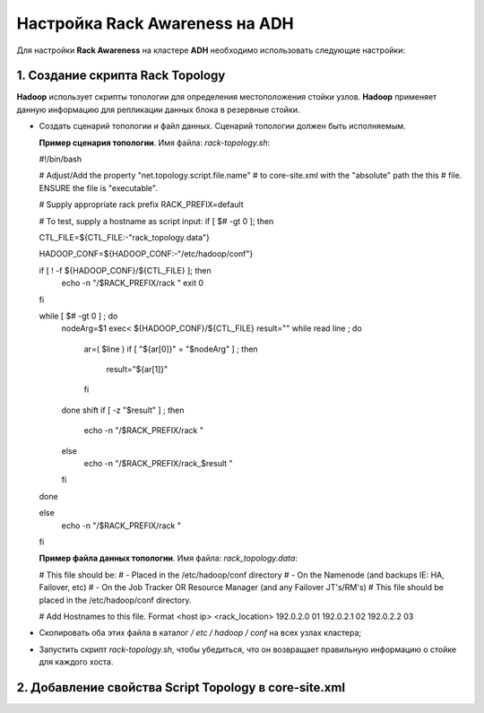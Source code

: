 Настройка Rack Awareness на ADH
-------------------------------


Для настройки **Rack Awareness** на кластере **ADH** необходимо использовать следующие настройки:


1. Создание скрипта Rack Topology 
^^^^^^^^^^^^^^^^^^^^^^^^^^^^^^^^^

**Hadoop** использует скрипты топологии для определения местоположения стойки узлов. **Hadoop** применяет данную информацию для репликации данных блока в резервные стойки.

+ Создать сценарий топологии и файл данных. Сценарий топологии должен быть исполняемым. 

  **Пример сценария топологии**. Имя файла: *rack-topology.sh*:
  
  #!/bin/bash

  # Adjust/Add the property "net.topology.script.file.name"
  # to core-site.xml with the "absolute" path the this
  # file.  ENSURE the file is "executable".
  
  # Supply appropriate rack prefix
  RACK_PREFIX=default
  
  # To test, supply a hostname as script input:
  if [ $# -gt 0 ]; then
  
  CTL_FILE=${CTL_FILE:-"rack_topology.data"}
  
  HADOOP_CONF=${HADOOP_CONF:-"/etc/hadoop/conf"} 
  
  if [ ! -f ${HADOOP_CONF}/${CTL_FILE} ]; then
    echo -n "/$RACK_PREFIX/rack "
    exit 0
  fi
  
  while [ $# -gt 0 ] ; do
    nodeArg=$1
    exec< ${HADOOP_CONF}/${CTL_FILE}
    result=""
    while read line ; do
      ar=( $line )
      if [ "${ar[0]}" = "$nodeArg" ] ; then
        result="${ar[1]}"
      fi
    done
    shift
    if [ -z "$result" ] ; then
      echo -n "/$RACK_PREFIX/rack "
    else
      echo -n "/$RACK_PREFIX/rack_$result "
    fi
  done
  
  else
    echo -n "/$RACK_PREFIX/rack "
  fi

  **Пример файла данных топологии**. Имя файла: *rack_topology.data*:
  
  # This file should be:
  #  - Placed in the /etc/hadoop/conf directory
  #    - On the Namenode (and backups IE: HA, Failover, etc)
  #    - On the Job Tracker OR Resource Manager (and any Failover JT's/RM's) 
  # This file should be placed in the /etc/hadoop/conf directory.
  
  # Add Hostnames to this file. Format <host ip> <rack_location>
  192.0.2.0 01
  192.0.2.1 02
  192.0.2.2 03

+ Скопировать оба этих файла в каталог */ etc / hadoop / conf* на всех узлах кластера;

+ Запустить скрипт *rack-topology.sh*, чтобы убедиться, что он возвращает правильную информацию о стойке для каждого хоста.



2. Добавление свойства Script Topology в core-site.xml
^^^^^^^^^^^^^^^^^^^^^^^^^^^^^^^^^^^^^^^^^^^^^^^^^^^^^^



